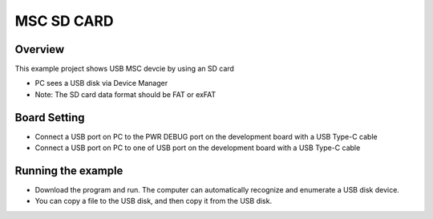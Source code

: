 .. _msc_sd_card:

MSC SD CARD
======================

Overview
--------

This example project shows USB MSC devcie by using an SD card

- PC sees a USB disk via Device Manager

- Note: The SD card data format should be FAT or exFAT

Board Setting
-------------

- Connect a USB port on PC to the PWR DEBUG port on the development board with a USB Type-C cable

- Connect a USB port on PC to one of USB port on the development board with a USB Type-C cable

Running the example
-------------------

- Download the program and run. The computer can automatically recognize and enumerate a USB disk device.

- You can copy a file to the USB disk, and then copy it from the USB disk.
